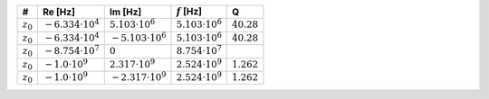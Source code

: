 .. csv-table:: 
    :header: "#", "Re [Hz]", "Im [Hz]", ":math:`f` [Hz]", "Q"
    :widths: auto

    :math:`z_{0}`, :math:`-6.334 \cdot 10^{4}`, :math:`5.103 \cdot 10^{6}`, :math:`5.103 \cdot 10^{6}`, :math:`40.28`
    :math:`z_{0}`, :math:`-6.334 \cdot 10^{4}`, :math:`-5.103 \cdot 10^{6}`, :math:`5.103 \cdot 10^{6}`, :math:`40.28`
    :math:`z_{0}`, :math:`-8.754 \cdot 10^{7}`, :math:`0`, :math:`8.754 \cdot 10^{7}`
    :math:`z_{0}`, :math:`-1.0 \cdot 10^{9}`, :math:`2.317 \cdot 10^{9}`, :math:`2.524 \cdot 10^{9}`, :math:`1.262`
    :math:`z_{0}`, :math:`-1.0 \cdot 10^{9}`, :math:`-2.317 \cdot 10^{9}`, :math:`2.524 \cdot 10^{9}`, :math:`1.262`

